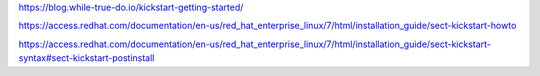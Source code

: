 

https://blog.while-true-do.io/kickstart-getting-started/

https://access.redhat.com/documentation/en-us/red_hat_enterprise_linux/7/html/installation_guide/sect-kickstart-howto

https://access.redhat.com/documentation/en-us/red_hat_enterprise_linux/7/html/installation_guide/sect-kickstart-syntax#sect-kickstart-postinstall
